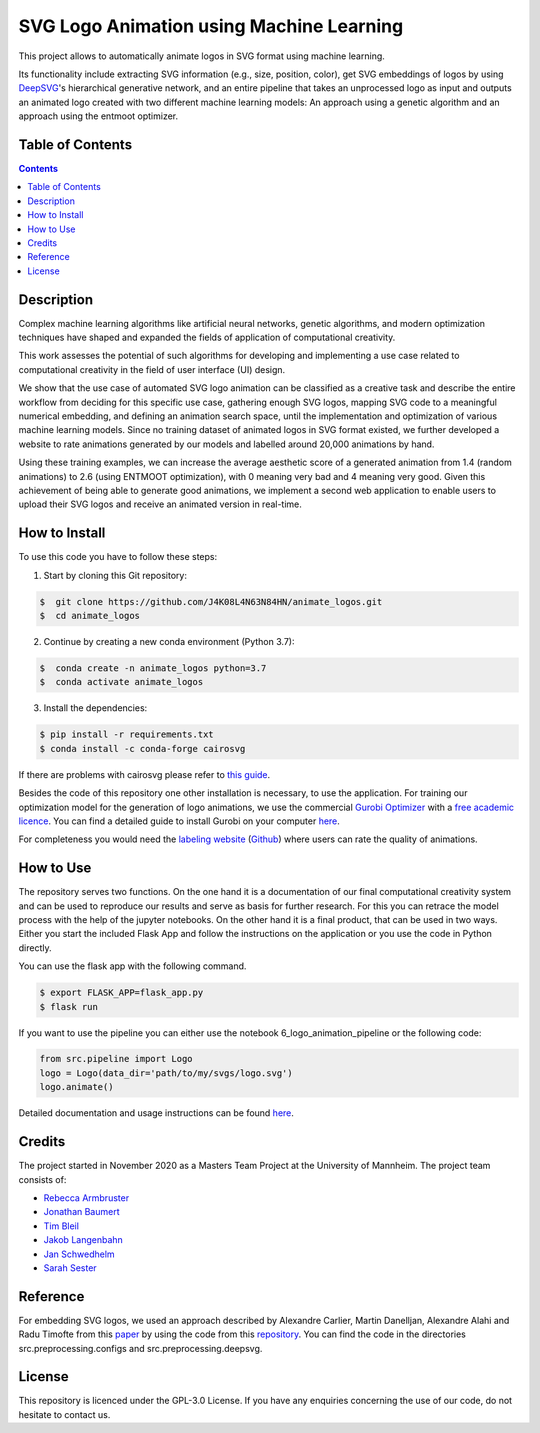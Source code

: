 SVG Logo Animation using Machine Learning
-----------------------------------------

.. image:: https://img.shields.io/github/license/J4K08L4N63N84HN/animate_logos?style=social   :alt: GitHub
.. image:: https://img.shields.io/github/repo-size/J4K08L4N63N84HN/animate_logos?style=social   :alt: GitHub repo size
.. image:: https://img.shields.io/github/stars/J4K08L4N63N84HN/animate_logos?style=social   :alt: GitHub Repo stars


This project allows to automatically animate logos in SVG format using machine learning.

Its functionality include extracting SVG information (e.g., size, position, color), get SVG embeddings of logos by using  `DeepSVG <https://github.com/alexandre01/deepsvg/>`__'s hierarchical generative network, and an entire pipeline that takes an unprocessed logo as input and outputs an animated logo created with two different machine learning models: An approach using a genetic algorithm and an approach using the entmoot optimizer.


Table of Contents
#################

.. contents::

Description
#################

Complex machine learning algorithms like artificial neural networks, genetic algorithms, and modern optimization techniques have shaped and expanded the fields of application of computational creativity.

This work assesses the potential of such algorithms for developing and implementing a use case related to computational creativity in the field of user interface (UI) design.

We show that the use case of automated SVG logo animation can be classified as a creative task and describe the entire workflow from deciding for this specific use case, gathering enough SVG logos, mapping SVG code to a meaningful numerical embedding, and defining an animation search space, until the implementation and optimization of various machine learning models. Since no training dataset of animated logos in SVG format existed, we further developed a website to rate animations generated by our models and labelled around 20,000 animations by hand.

Using these training examples, we can increase the average aesthetic score of a generated animation from 1.4 (random animations) to 2.6 (using ENTMOOT optimization), with 0 meaning very bad and 4 meaning very good. Given this achievement of being able to generate good animations, we implement a second web application to enable users to upload their SVG logos and receive an animated version in real-time.


How to Install
##############

To use this code you have to follow these steps:

1. Start by cloning this Git repository:

.. code-block::

    $  git clone https://github.com/J4K08L4N63N84HN/animate_logos.git
    $  cd animate_logos

2. Continue by creating a new conda environment (Python 3.7):

.. code-block::

    $  conda create -n animate_logos python=3.7
    $  conda activate animate_logos

3. Install the dependencies:

.. code-block::

    $ pip install -r requirements.txt
    $ conda install -c conda-forge cairosvg

If there are problems with cairosvg please refer to `this guide <https://cairosvg.org/documentation/#installation/>`__.

Besides the code of this repository one other installation is necessary, to use the application.
For training our optimization model for the generation of logo animations, we use the commercial `Gurobi Optimizer <https://www.gurobi.com/>`__
with a `free academic licence <https://www.gurobi.com/academia/academic-program-and-licenses/>`__. You can find a detailed
guide to install Gurobi on your computer `here <https://www.gurobi.com/documentation/9.1/quickstart_mac/software_installation_guid.html#section:Installation/>`__.

For completeness you would need the `labeling website <https://animate-logos.web.app/>`__ (`Github <https://github.com/J4K08L4N63N84HN/animate_logos_label_website>`__) where users can rate the quality of animations.


How to Use
##########

The repository serves two functions.
On the one hand it is a documentation of our final computational creativity system and can be used to reproduce our results and serve as basis for further research.
For this you can retrace the model process with the help of the jupyter notebooks.
On the other hand it is a final product, that can be used in two ways.
Either you start the included Flask App and follow the instructions on the application or you use the code in Python directly.

You can use the flask app with the following command.

.. code::

    $ export FLASK_APP=flask_app.py
    $ flask run

If you want to use the pipeline you can either use the notebook 6_logo_animation_pipeline or the following code:

.. code:: python

    from src.pipeline import Logo
    logo = Logo(data_dir='path/to/my/svgs/logo.svg')
    logo.animate()

Detailed documentation and usage instructions can be found `here <https://animate-logos.readthedocs.io/en/latest/>`__.


Credits
#######

The project started in November 2020 as a Masters Team Project at the University of Mannheim. The project team consists of:

* `Rebecca Armbruster <https://github.com/rebeccaarmbruster/>`__
* `Jonathan Baumert <https://github.com/JonathanBt/>`__
* `Tim Bleil <https://github.com/thb97/>`__
* `Jakob Langenbahn <https://github.com/J4K08L4N63N84HN/>`__
* `Jan Schwedhelm <https://github.com/janschwedhelm/>`__
* `Sarah Sester <https://github.com/sarahsester/>`__

Reference
#########

For embedding SVG logos, we used an approach described by Alexandre Carlier, Martin Danelljan, Alexandre Alahi and Radu Timofte from this `paper <https://arxiv.org/pdf/2007.11301.pdf/>`__ by using the code from this `repository <https://github.com/alexandre01/deepsvg/>`__. You can find the code in the directories src.preprocessing.configs and src.preprocessing.deepsvg.

License
#######

This repository is licenced under the GPL-3.0 License. If you have any enquiries concerning the use of our code, do not hesitate to contact us.







